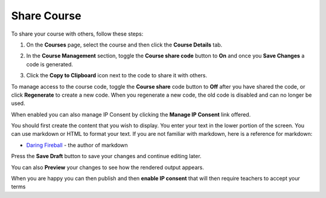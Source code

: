 .. meta::
   :description: Instructions for sharing your course with others.


.. _share-course:

Share Course
============

To share your course with others, follow these steps:

1. On the **Courses** page, select the course and then click the **Course Details** tab.

2. In the **Course Management** section, toggle the **Course share code** button to **On** and once you **Save Changes** a code is generated.

   .. image:: /img/manage_classes/createsharecode.png
      :alt: Create Share Code

3. Click the **Copy to Clipboard** icon next to the code to share it with others.

To manage access to the course code, toggle the **Course share** code button to **Off** after you have shared the code, or click **Regenerate** to create a new code. When you regenerate a new code, the old code is disabled and can no longer be used.


When enabled you can also manage IP Consent by clicking the **Manage IP Consent** link offered.

.. image:: /img/manage_classes/course-ipconsent.png
   :alt: Manage IP consent


You should first create the content that you wish to display. You enter your text in the lower portion of the screen. You can use markdown or HTML to format your text. If you are not familiar with markdown, here is a reference for markdown:

- `Daring Fireball <http://daringfireball.net/projects/markdown/basics>`_ - the author of markdown

Press the **Save Draft** button to save your changes and continue editing later.

You can also **Preview** your changes to see how the rendered output appears.

When you are happy you can then publish and then **enable IP consent** that will then require teachers to accept your terms


